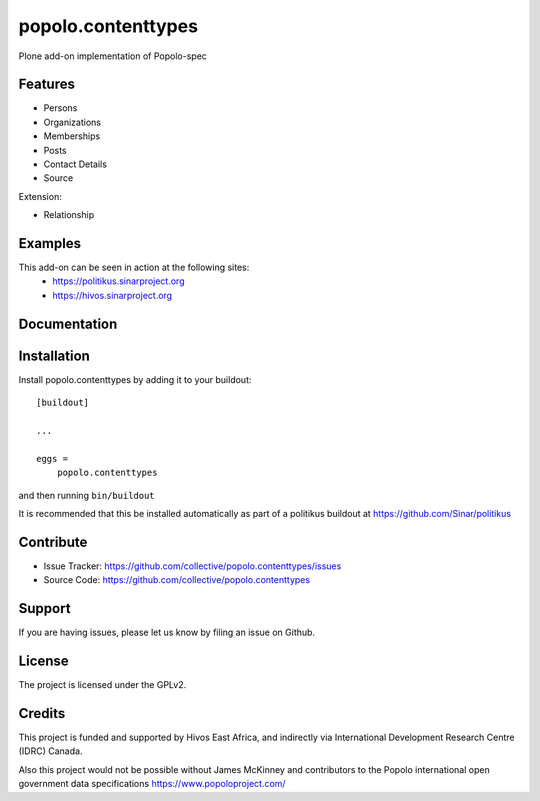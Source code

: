 .. This README is meant for consumption by humans and pypi. Pypi can render rst files so please do not use Sphinx features.
   If you want to learn more about writing documentation, please check out: http://docs.plone.org/about/documentation_styleguide.html
   This text does not appear on pypi or github. It is a comment.

===================
popolo.contenttypes
===================

Plone add-on implementation of Popolo-spec

Features
--------

- Persons 
- Organizations
- Memberships
- Posts
- Contact Details
- Source

Extension:

- Relationship


Examples
--------

This add-on can be seen in action at the following sites:
 - https://politikus.sinarproject.org
 - https://hivos.sinarproject.org


Documentation
-------------


Installation
------------

Install popolo.contenttypes by adding it to your buildout::

    [buildout]

    ...

    eggs =
        popolo.contenttypes


and then running ``bin/buildout``

It is recommended that this be installed automatically as part of a
politikus buildout at https://github.com/Sinar/politikus


Contribute
----------

- Issue Tracker: https://github.com/collective/popolo.contenttypes/issues
- Source Code: https://github.com/collective/popolo.contenttypes


Support
-------

If you are having issues, please let us know by filing an issue on
Github.


License
-------

The project is licensed under the GPLv2.


Credits
-------


.. image:: https://sinarproject.org/media/hivos_logo-1.png/@@images/7485dd1c-7b0c-47a7-a940-d7966445764f.png
    :alt: Hivos Logo
.. image:: https://sinarproject.org/media/partner-logos/copy_of_od4d.png/@@images/a9c51168-cbba-4ee1-9978-bd7c43136657.png
    :alt: Open Data for Development Logo

This project is funded and supported by Hivos East Africa, and
indirectly via International Development Research Centre (IDRC) Canada.

Also this project would not be possible without  
James McKinney and contributors to the Popolo international open
government data specifications  https://www.popoloproject.com/
